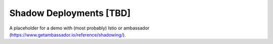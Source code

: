 ========================
Shadow Deployments [TBD]
========================

A placeholder for a demo with (most probably) Istio or ambassador (https://www.getambassador.io/reference/shadowing/).
